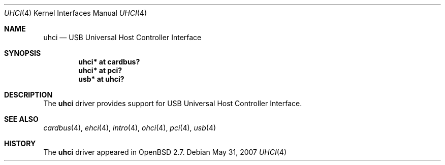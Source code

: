 .\" $OpenBSD: uhci.4,v 1.11 2007/05/31 19:19:52 jmc Exp $
.\" $NetBSD: uhci.4,v 1.3 1999/09/12 18:47:12 kleink Exp $
.\"
.\" Copyright (c) 1999 The NetBSD Foundation, Inc.
.\" All rights reserved.
.\"
.\" This code is derived from software contributed to The NetBSD Foundation
.\" by Lennart Augustsson.
.\"
.\" Redistribution and use in source and binary forms, with or without
.\" modification, are permitted provided that the following conditions
.\" are met:
.\" 1. Redistributions of source code must retain the above copyright
.\"    notice, this list of conditions and the following disclaimer.
.\" 2. Redistributions in binary form must reproduce the above copyright
.\"    notice, this list of conditions and the following disclaimer in the
.\"    documentation and/or other materials provided with the distribution.
.\" 3. All advertising materials mentioning features or use of this software
.\"    must display the following acknowledgement:
.\"        This product includes software developed by the NetBSD
.\"        Foundation, Inc. and its contributors.
.\" 4. Neither the name of The NetBSD Foundation nor the names of its
.\"    contributors may be used to endorse or promote products derived
.\"    from this software without specific prior written permission.
.\"
.\" THIS SOFTWARE IS PROVIDED BY THE NETBSD FOUNDATION, INC. AND CONTRIBUTORS
.\" ``AS IS'' AND ANY EXPRESS OR IMPLIED WARRANTIES, INCLUDING, BUT NOT LIMITED
.\" TO, THE IMPLIED WARRANTIES OF MERCHANTABILITY AND FITNESS FOR A PARTICULAR
.\" PURPOSE ARE DISCLAIMED.  IN NO EVENT SHALL THE FOUNDATION OR CONTRIBUTORS
.\" BE LIABLE FOR ANY DIRECT, INDIRECT, INCIDENTAL, SPECIAL, EXEMPLARY, OR
.\" CONSEQUENTIAL DAMAGES (INCLUDING, BUT NOT LIMITED TO, PROCUREMENT OF
.\" SUBSTITUTE GOODS OR SERVICES; LOSS OF USE, DATA, OR PROFITS; OR BUSINESS
.\" INTERRUPTION) HOWEVER CAUSED AND ON ANY THEORY OF LIABILITY, WHETHER IN
.\" CONTRACT, STRICT LIABILITY, OR TORT (INCLUDING NEGLIGENCE OR OTHERWISE)
.\" ARISING IN ANY WAY OUT OF THE USE OF THIS SOFTWARE, EVEN IF ADVISED OF THE
.\" POSSIBILITY OF SUCH DAMAGE.
.\"
.Dd $Mdocdate: May 31 2007 $
.Dt UHCI 4
.Os
.Sh NAME
.Nm uhci
.Nd USB Universal Host Controller Interface
.Sh SYNOPSIS
.Cd "uhci*    at cardbus?"
.Cd "uhci*    at pci?"
.Cd "usb*     at uhci?"
.Sh DESCRIPTION
The
.Nm
driver provides support for USB Universal Host Controller Interface.
.Sh SEE ALSO
.Xr cardbus 4 ,
.Xr ehci 4 ,
.Xr intro 4 ,
.Xr ohci 4 ,
.Xr pci 4 ,
.Xr usb 4
.Sh HISTORY
The
.Nm
driver
appeared in
.Ox 2.7 .
